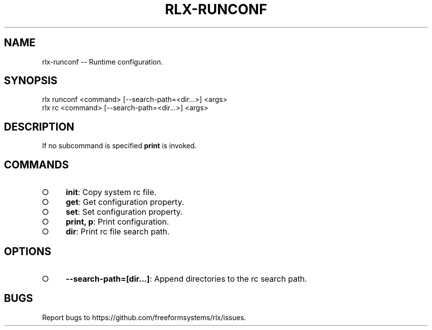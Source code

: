 .TH "RLX-RUNCONF" "1" "September 2014" "rlx-runconf 0.1.167" "User Commands"
.SH "NAME"
rlx-runconf -- Runtime configuration.
.SH "SYNOPSIS"

.SP
rlx runconf <command> [\-\-search\-path=<dir...>] <args>
.br
rlx rc <command> [\-\-search\-path=<dir...>] <args>
.SH "DESCRIPTION"
.PP
If no subcommand is specified \fBprint\fR is invoked.
.SH "COMMANDS"
.BL
.IP "\[ci]" 4
\fBinit\fR: Copy system rc file.
.IP "\[ci]" 4
\fBget\fR: Get configuration property.
.IP "\[ci]" 4
\fBset\fR: Set configuration property.
.IP "\[ci]" 4
\fBprint, p\fR: Print configuration.
.IP "\[ci]" 4
\fBdir\fR: Print rc file search path.
.EL
.SH "OPTIONS"
.BL
.IP "\[ci]" 4
\fB\-\-search\-path=[dir...]\fR: Append directories to the rc search path.
.EL
.SH "BUGS"
.PP
Report bugs to https://github.com/freeformsystems/rlx/issues.
